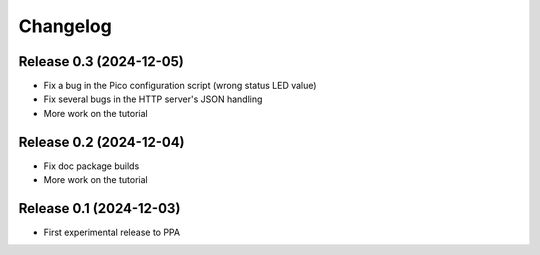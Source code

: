 =========
Changelog
=========


Release 0.3 (2024-12-05)
========================

* Fix a bug in the Pico configuration script (wrong status LED value)
* Fix several bugs in the HTTP server's JSON handling
* More work on the tutorial


Release 0.2 (2024-12-04)
========================

* Fix doc package builds
* More work on the tutorial


Release 0.1 (2024-12-03)
========================

* First experimental release to PPA
